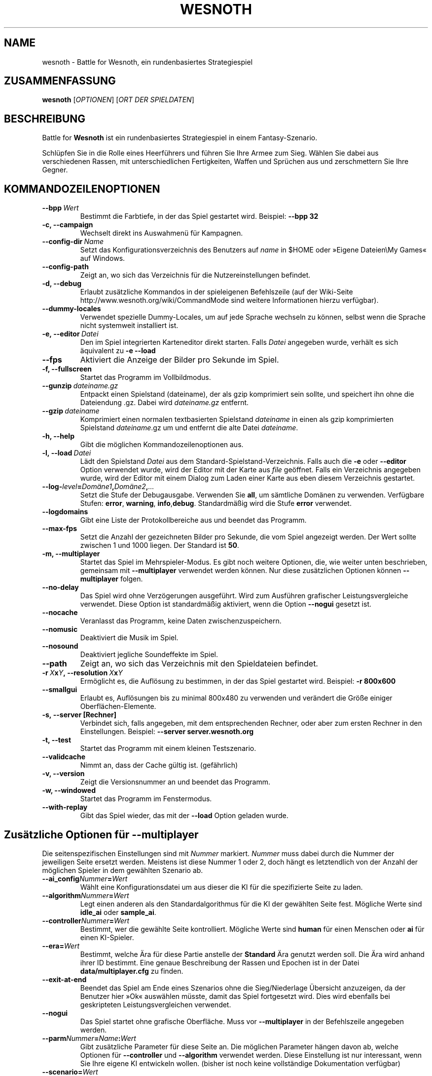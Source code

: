 .\" This program is free software; you can redistribute it and/or modify
.\" it under the terms of the GNU General Public License as published by
.\" the Free Software Foundation; either version 2 of the License, or
.\" (at your option) any later version.
.\"
.\" This program is distributed in the hope that it will be useful,
.\" but WITHOUT ANY WARRANTY; without even the implied warranty of
.\" MERCHANTABILITY or FITNESS FOR A PARTICULAR PURPOSE.  See the
.\" GNU General Public License for more details.
.\"
.\" You should have received a copy of the GNU General Public License
.\" along with this program; if not, write to the Free Software
.\" Foundation, Inc., 51 Franklin Street, Fifth Floor, Boston, MA  02110-1301  USA
.\"
.
.\"*******************************************************************
.\"
.\" This file was generated with po4a. Translate the source file.
.\"
.\"*******************************************************************
.TH WESNOTH 6 2009 wesnoth "Battle for Wesnoth"
.
.SH NAME
wesnoth \- Battle for Wesnoth, ein rundenbasiertes Strategiespiel
.
.SH ZUSAMMENFASSUNG
.
\fBwesnoth\fP [\fIOPTIONEN\fP] [\fIORT DER SPIELDATEN\fP]
.
.SH BESCHREIBUNG
.
Battle for \fBWesnoth\fP ist ein rundenbasiertes Strategiespiel in einem
Fantasy\-Szenario.

Schlüpfen Sie in die Rolle eines Heerführers und führen Sie Ihre Armee zum
Sieg.  Wählen Sie dabei aus verschiedenen Rassen, mit unterschiedlichen
Fertigkeiten, Waffen und Sprüchen aus und zerschmettern Sie Ihre Gegner.
.
.SH KOMMANDOZEILENOPTIONEN
.
.TP 
\fB\-\-bpp\fP\fI\ Wert\fP
Bestimmt die Farbtiefe, in der das Spiel gestartet wird. Beispiel: \fB\-\-bpp
32\fP
.TP 
\fB\-c, \-\-campaign\fP
Wechselt direkt ins Auswahmenü für Kampagnen.
.TP 
\fB\-\-config\-dir\fP\fI\ Name\fP
Setzt das Konfigurationsverzeichnis des Benutzers auf \fIname\fP in $HOME oder
»Eigene Dateien\eMy Games« auf Windows.
.TP 
\fB\-\-config\-path\fP
Zeigt an, wo sich das Verzeichnis für die Nutzereinstellungen befindet.
.TP 
\fB\-d, \-\-debug\fP
Erlaubt zusätzliche Kommandos in der spieleigenen Befehlszeile (auf der
Wiki\-Seite http://www.wesnoth.org/wiki/CommandMode sind weitere
Informationen hierzu verfügbar).
.TP 
\fB\-\-dummy\-locales\fP
Verwendet spezielle Dummy\-Locales, um auf jede Sprache wechseln zu können,
selbst wenn die Sprache nicht systemweit installiert ist.
.TP 
\fB\-e,\ \-\-editor\fP\fI\ Datei\fP
Den im Spiel integrierten Karteneditor direkt starten. Falls \fIDatei\fP
angegeben wurde, verhält es sich äquivalent zu \fB\-e \-\-load\fP
.TP 
\fB\-\-fps\fP
Aktiviert die Anzeige der Bilder pro Sekunde im Spiel.
.TP 
\fB\-f, \-\-fullscreen\fP
Startet das Programm im Vollbildmodus.
.TP 
\fB\-\-gunzip\fP\fI\ dateiname.gz\fP
Entpackt einen Spielstand (dateiname), der als gzip komprimiert sein sollte,
und speichert ihn ohne die Dateiendung .gz. Dabei wird \fIdateiname.gz\fP
entfernt.
.TP 
\fB\-\-gzip\fP\fI\ dateiname\fP
Komprimiert einen normalen textbasierten Spielstand \fIdateiname\fP in einen
als gzip komprimierten Spielstand \fIdateiname\fP.gz um und entfernt die alte
Datei \fIdateiname\fP.
.TP 
\fB\-h, \-\-help\fP
Gibt die möglichen Kommandozeilenoptionen aus.
.TP 
\fB\-l,\ \-\-load\fP\fI\ Datei\fP
Lädt den Spielstand \fIDatei\fP aus dem Standard\-Spielstand\-Verzeichnis. Falls
auch die \fB\-e\fP oder \fB\-\-editor\fP Option verwendet wurde, wird der Editor mit
der Karte aus \fIfile\fP geöffnet. Falls ein Verzeichnis angegeben wurde, wird
der Editor mit einem Dialog zum Laden einer Karte aus eben diesem
Verzeichnis gestartet.
.TP 
\fB\-\-log\-\fP\fIlevel\fP\fB=\fP\fIDomäne1\fP\fB,\fP\fIDomäne2\fP\fB,\fP\fI...\fP
Setzt die Stufe der Debugausgabe. Verwenden Sie \fBall\fP, um sämtliche Domänen
zu verwenden. Verfügbare Stufen: \fBerror\fP,\ \fBwarning\fP,\ \fBinfo\fP,\
\fBdebug\fP. Standardmäßig wird die Stufe \fBerror\fP verwendet.
.TP 
\fB\-\-logdomains\fP
Gibt eine Liste der Protokollbereiche aus und beendet das Programm.
.TP 
\fB\-\-max\-fps\fP
Setzt die Anzahl der gezeichneten Bilder pro Sekunde, die vom Spiel
angezeigt werden. Der Wert sollte zwischen 1 und 1000 liegen. Der Standard
ist \fB50\fP.
.TP 
\fB\-m, \-\-multiplayer\fP
Startet das Spiel im Mehrspieler\-Modus. Es gibt noch weitere Optionen, die,
wie weiter unten beschrieben, gemeinsam mit \fB\-\-multiplayer\fP verwendet
werden können. Nur diese zusätzlichen Optionen können \fB\-\-multiplayer\fP
folgen.
.TP 
\fB\-\-no\-delay\fP
Das Spiel wird ohne Verzögerungen ausgeführt. Wird zum Ausführen grafischer
Leistungsvergleiche verwendet. Diese Option ist standardmäßig aktiviert,
wenn die Option \fB\-\-nogui\fP gesetzt ist.
.TP 
\fB\-\-nocache\fP
Veranlasst das Programm, keine Daten zwischenzuspeichern.
.TP 
\fB\-\-nomusic\fP
Deaktiviert die Musik im Spiel.
.TP 
\fB\-\-nosound\fP
Deaktiviert jegliche Soundeffekte im Spiel.
.TP 
\fB\-\-path\fP
Zeigt an, wo sich das Verzeichnis mit den Spieldateien befindet.
.TP 
\fB\-r\ \fP\fIX\fP\fBx\fP\fIY\fP\fB,\ \-\-resolution\ \fP\fIX\fP\fBx\fP\fIY\fP
Ermöglicht es, die Auflösung zu bestimmen, in der das Spiel gestartet
wird. Beispiel: \fB\-r 800x600\fP
.TP 
\fB\-\-smallgui\fP
Erlaubt es, Auflösungen bis zu minimal 800x480 zu verwenden und verändert
die Größe einiger Oberflächen\-Elemente.
.TP 
\fB\-s,\ \-\-server\ [Rechner]\fP
Verbindet sich, falls angegeben, mit dem entsprechenden Rechner, oder aber
zum ersten Rechner in den Einstellungen. Beispiel: \fB\-\-server
server.wesnoth.org\fP
.TP 
\fB\-t, \-\-test\fP
Startet das Programm mit einem kleinen Testszenario.
.TP 
\fB\-\-validcache\fP
Nimmt an, dass der Cache gültig ist. (gefährlich)
.TP 
\fB\-v, \-\-version\fP
Zeigt die Versionsnummer an und beendet das Programm.
.TP 
\fB\-w, \-\-windowed\fP
Startet das Programm im Fenstermodus.
.TP 
\fB\-\-with\-replay\fP
Gibt das Spiel wieder, das mit der \fB\-\-load\fP Option geladen wurde.
.
.SH "Zusätzliche Optionen für \-\-multiplayer"
.
Die seitenspezifischen Einstellungen sind mit \fINummer\fP markiert. \fINummer\fP
muss dabei durch die Nummer der jeweiligen Seite ersetzt werden. Meistens
ist diese Nummer 1 oder 2, doch hängt es letztendlich von der Anzahl der
möglichen Spieler in dem gewählten Szenario ab.
.TP 
\fB\-\-ai_config\fP\fINummer\fP\fB=\fP\fIWert\fP
Wählt eine Konfigurationsdatei um aus dieser die KI für die spezifizierte
Seite zu laden.
.TP 
\fB\-\-algorithm\fP\fINummer\fP\fB=\fP\fIWert\fP
Legt einen anderen als den Standardalgorithmus für die KI der gewählten
Seite fest. Mögliche Werte sind \fBidle_ai\fP oder \fBsample_ai\fP.
.TP  
\fB\-\-controller\fP\fINummer\fP\fB=\fP\fIWert\fP
Bestimmt, wer die gewählte Seite kontrolliert. Mögliche Werte sind \fBhuman\fP
für einen Menschen oder \fBai\fP für einen KI\-Spieler.
.TP  
\fB\-\-era=\fP\fIWert\fP
Bestimmt, welche Ära für diese Partie anstelle der \fBStandard\fP Ära genutzt
werden soll. Die Ära wird anhand ihrer ID bestimmt. Eine genaue Beschreibung
der Rassen und Epochen ist in der Datei \fBdata/multiplayer.cfg\fP zu finden.
.TP 
\fB\-\-exit\-at\-end\fP
Beendet das Spiel am Ende eines Szenarios ohne die Sieg/Niederlage Übersicht
anzuzeigen, da der Benutzer hier »Ok« auswählen müsste, damit das Spiel
fortgesetzt wird. Dies wird ebenfalls bei geskripteten Leistungsvergleichen
verwendet.
.TP 
\fB\-\-nogui\fP
Das Spiel startet ohne grafische Oberfläche. Muss vor \fB\-\-multiplayer\fP in
der Befehlszeile angegeben werden.
.TP 
\fB\-\-parm\fP\fINummer\fP\fB=\fP\fIName\fP\fB:\fP\fIWert\fP
Gibt zusätzliche Parameter für diese Seite an. Die möglichen Parameter
hängen davon ab, welche Optionen für \fB\-\-controller\fP und \fB\-\-algorithm\fP
verwendet werden. Diese Einstellung ist nur interessant, wenn Sie Ihre
eigene KI entwickeln wollen. (bisher ist noch keine vollständige
Dokumentation verfügbar)
.TP 
\fB\-\-scenario=\fP\fIWert\fP
Bestimmt das Szenario, das geladen werden soll. Standard ist
\fBmultiplayer_The_Freelands\fP.
.TP 
\fB\-\-side\fP\fINummer\fP\fB=\fP\fIWert\fP
Bestimmt die Rasse für die festgelegte Seite in Abhängigkeit von der
gewählten Ära. Die Rasse wird per "id" bestimmt. Eine genaue Beschreibung
der Rassen und Epochen ist in der Datei data/multiplayer.cfg zu finden.
.TP 
\fB\-\-turns=\fP\fIWert\fP
Bestimmt die Anzahl der Runden. Standard ist \fB50\fP.
.
.SH AUTOR
.
Geschrieben von David White <davidnwhite@verizon.net>.
.br
Bearbeitet von Nils Kneuper <crazy\-ivanovic@gmx.net>, ott
<ott@gaon.net> und Soliton <soliton.de@gmail.com>.
Übersetzt von Jan\-Heiner Laberenz <Jan\-Heiner@arcor.de> und Nils
Kneuper <crazy\-ivanovic@gmx.net>.
.br
Diese Beschreibung stammt im Original von Cyril Bouthors
<cyril@bouthors.org>.
.br
Besuchen Sie auch die offizielle Webseite: http://www.wesnoth.org/
.
.SH COPYRIGHT
.
Copyright \(co 2003\-2009 David White <davidnwhite@verizon.net>
.br
Dieses Programm ist freie Software. Sie können es unter den Bedingungen der
GNU General Public License, wie von der Free Software Foundation
veröffentlicht, weitergeben und/oder modifizieren, entweder gemäß Version 2
der Lizenz oder (nach Ihrer Option) jeder späteren Version.  Die
Veröffentlichung dieses Programms erfolgt in der Hoffnung, dass es Ihnen von
Nutzen sein wird, aber OHNE IRGENDEINE GARANTIE, sogar ohne die implizite
Garantie der MARKTREIFE oder der VERWENDBARKEIT FÜR EINEN BESTIMMTEN
ZWECK. Details finden Sie in der GNU General Public License.  Sie sollten
eine Kopie der GNU General Public License zusammen mit diesem Programm
erhalten haben. Falls nicht, schreiben Sie an die Free Software Foundation,
Inc., 51 Franklin Street, Fifth Floor, Boston, MA 02110\-1301, USA.
.
.SH ANDERE
.
\fBwesnoth_editor\fP(6), \fBwesnothd\fP(6)
